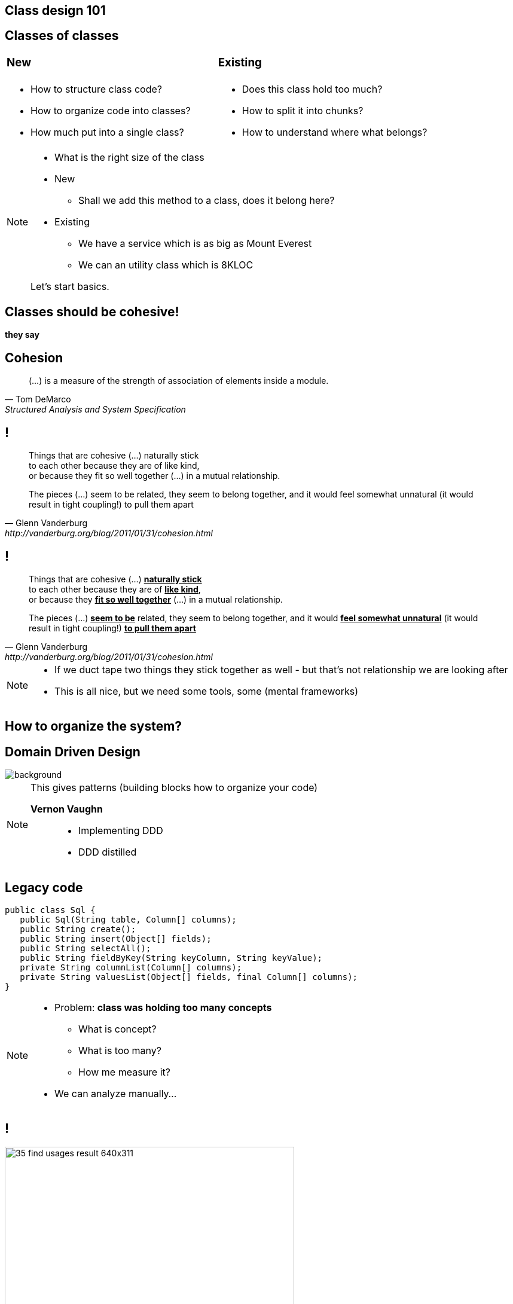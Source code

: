 [.heuristics, background-color="#616161"]
== Class design 101

[.heuristics, background-color="#616161"]
== Classes of classes

[cols="^.^,^.^", frame=none]
|===
a| === New
a| === Existing

a|[%step]
* How to structure class code?
* How to organize code into classes?
* How much put into a single class?

a|[%step]
* Does this class hold too much?
* How to split it into chunks?
* How to understand where what belongs?

|===

[NOTE.speaker]
====
* What is the right size of the class
* New
** Shall we add this method to a class, does it belong here?
* Existing
** We have a service which is as big as Mount Everest
** We can an utility class which is 8KLOC

Let's start basics.
====

[.heuristics, background-color="#616161"]
== Classes should be cohesive!

*they say*

[.heuristics, background-color="#616161"]
== Cohesion

"(...) is a measure of the strength of association of elements inside a module."
-- Tom DeMarco, Structured Analysis and System Specification

[.heuristics, background-color="#616161"]
== !

[quote, Glenn Vanderburg, http://vanderburg.org/blog/2011/01/31/cohesion.html]
____
Things that are cohesive (...) naturally stick +
to each other because they are of like kind, +
or because they fit so well together (...) in a mutual relationship.

The pieces (...) seem to be related, they seem to belong together, and it would feel somewhat unnatural (it would result in tight coupling!) to pull them apart
____

[.heuristics, background-color="#616161"]
== !

[quote, Glenn Vanderburg, http://vanderburg.org/blog/2011/01/31/cohesion.html]
____
Things that are cohesive (...) pass:[<b><u>naturally stick</u></b>] +
to each other because they are of pass:[<b><u>like kind</u></b>], +
or because they pass:[<b><u>fit so well together</u></b>] (...) in a mutual relationship.

The pieces (...) pass:[<b><u>seem to be</u></b>] related, they seem to belong together, and it would pass:[<b><u>feel somewhat unnatural</u></b>] (it would result in tight coupling!) pass:[<b><u>to pull them apart</u></b>]
____

[NOTE.speaker]
====
* If we duct tape two things they stick together as well - but that's not relationship we are looking after
* This is all nice, but we need some tools, some (mental frameworks)
====

[.heuristics, background-color="#616161"]
== How to organize the system?

[.heuristics, background-color="#616161"]
== Domain Driven Design

image::https://zombiecodekill.files.wordpress.com/2015/09/ddd.jpg[background]

[NOTE.speaker]
====
This gives patterns (building blocks how to organize your code)

*Vernon Vaughn*::
* Implementing DDD
* DDD distilled
====

[.heuristics, background-color="#616161"]
== Legacy code

[source, java]
----
public class Sql {
   public Sql(String table, Column[] columns);
   public String create();
   public String insert(Object[] fields);
   public String selectAll();
   public String fieldByKey(String keyColumn, String keyValue);
   private String columnList(Column[] columns);
   private String valuesList(Object[] fields, final Column[] columns);
}
----

[NOTE.speaker]
====
* Problem: *class was holding too many concepts*
** What is concept?
** What is too many?
** How me measure it?

* We can analyze manually...
====

[.heuristics, background-color="#616161"]
== !

image::https://zeroturnaround.com/wp-content/uploads/2014/02/35-find-usages-result-640x311.png[width=75%]

[NOTE.speaker]
====
Class by class

or..
====


[.heuristics, background-color="#616161"]
== Michael Feathers Quadrant

image::https://komplettdev.files.wordpress.com/2012/11/churn_max_complexity_chart1.png[width=75%]

[NOTE.speaker]
====
Candidate for refactoring in general
====

[.heuristics, background-color="#616161"]
== Michael Feathers Quadrant

image::feathers_quadrant.png[width=75%]

[NOTE.speaker]
====
Candidates for splitting
====

[.heuristics, background-color="#616161"]
== "Layered architecture"

image::http://www.guidanceshare.com/images/9/96/Layers.PNG[width=75%]


[.heuristics, background-color="#616161"]
== Not so layered architecture

image::http://www.turro.org/docs/javadoc/html/dd/d89/classorg_1_1turro_1_1jpa_1_1Dao_a662fe099f610ef4b988489df747a064f_icgraph.png[role="bg-white"]

[NOTE.speaker]
====
* Split it into concepts
* Separate concepts into packages, domains they belong to
* If it belongs into multiple domains DDD has a concept of Shared Kernel to combine them together
====


[.heuristics, background-color="#616161"]
== Working Effectively {nbsp} with Legacy Code

image::http://thecookiezen.com/blog/images/2.JPG[background]

[NOTE.speaker]
====
* Looking for seams in legacy code
====

[.take-away]
== There is no legacy code

If noone uses it - *abandon* +
If you can't - it's *business as usual*

*cope with it*
